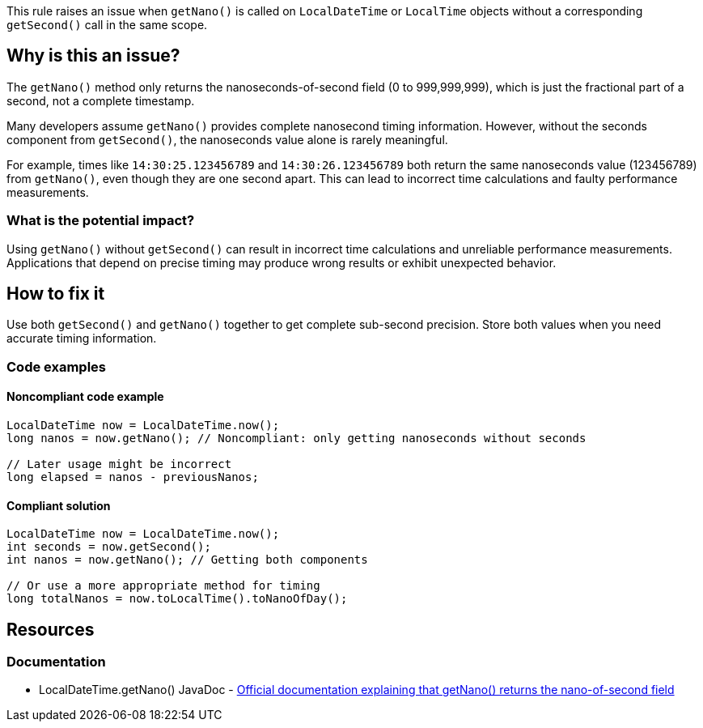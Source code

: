 This rule raises an issue when `getNano()` is called on `LocalDateTime` or `LocalTime` objects without a corresponding `getSecond()` call in the same scope.

== Why is this an issue?

The `getNano()` method only returns the nanoseconds-of-second field (0 to 999,999,999), which is just the fractional part of a second, not a complete timestamp.

Many developers assume `getNano()` provides complete nanosecond timing information. However, without the seconds component from `getSecond()`, the nanoseconds value alone is rarely meaningful.

For example, times like `14:30:25.123456789` and `14:30:26.123456789` both return the same nanoseconds value (123456789) from `getNano()`, even though they are one second apart. This can lead to incorrect time calculations and faulty performance measurements.

=== What is the potential impact?

Using `getNano()` without `getSecond()` can result in incorrect time calculations and unreliable performance measurements. Applications that depend on precise timing may produce wrong results or exhibit unexpected behavior.

== How to fix it

Use both `getSecond()` and `getNano()` together to get complete sub-second precision. Store both values when you need accurate timing information.

=== Code examples

==== Noncompliant code example

[source,java,diff-id=1,diff-type=noncompliant]
----
LocalDateTime now = LocalDateTime.now();
long nanos = now.getNano(); // Noncompliant: only getting nanoseconds without seconds

// Later usage might be incorrect
long elapsed = nanos - previousNanos;
----

==== Compliant solution

[source,java,diff-id=1,diff-type=compliant]
----
LocalDateTime now = LocalDateTime.now();
int seconds = now.getSecond();
int nanos = now.getNano(); // Getting both components

// Or use a more appropriate method for timing
long totalNanos = now.toLocalTime().toNanoOfDay();
----

== Resources

=== Documentation

 * LocalDateTime.getNano() JavaDoc - https://docs.oracle.com/en/java/javase/11/docs/api/java.base/java/time/LocalDateTime.html#getNano()[Official documentation explaining that getNano() returns the nano-of-second field]
